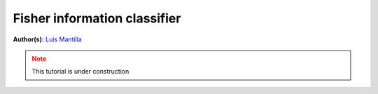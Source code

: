 Fisher information classifier
=============================


.. meta::
   :description: MB-QML to classify quantum states using Fisher information.
   :keywords: mb-qml, mbqc, measurement-based quantum machine learning, qml

**Author(s):** `Luis Mantilla <https://x.com/realmantilla>`_

.. admonition:: Note
   :class: warning
   
   This tutorial is under construction
